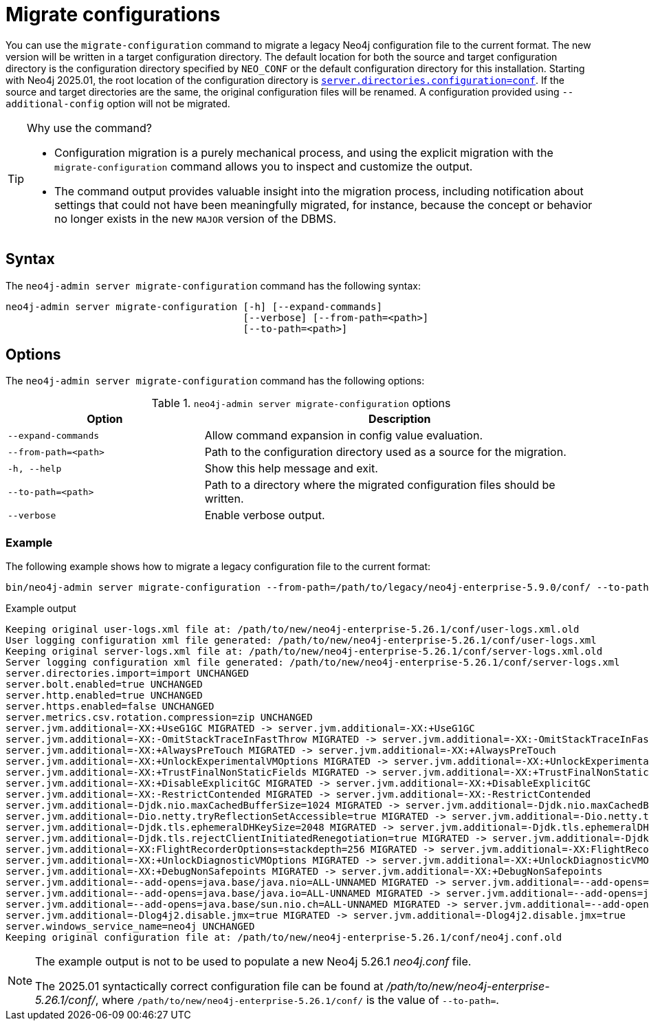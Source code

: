 [[neo4j-admin-migrate-configuration]]
= Migrate configurations
:description: This chapter describes the `neo4j-admin server migrate-configuration` command.
:page-aliases: tools/neo4j-admin/migrate-configuration.adoc

You can use the `migrate-configuration` command to migrate a legacy Neo4j configuration file to the current format.
The new version will be written in a target configuration directory.
The default location for both the source and target configuration directory is the configuration directory specified by `NEO_CONF` or the default configuration directory for this installation.
Starting with Neo4j 2025.01, the root location of the configuration directory is xref:configuration/configuration-settings.adoc#_server_directories_settings.adoc#config_server.directories.configuration[`server.directories.configuration=conf`].
If the source and target directories are the same, the original configuration files will be renamed.
A configuration provided using `--additional-config` option will not be migrated.

.Why use the command?
[TIP]
====
* Configuration migration is a purely mechanical process, and using the explicit migration with the `migrate-configuration` command allows you to inspect and customize the output.
* The command output provides valuable insight into the migration process, including notification about settings that could not have been meaningfully migrated, for instance, because the concept or behavior no longer exists in the new `MAJOR` version of the DBMS.
====

== Syntax

The `neo4j-admin server migrate-configuration` command has the following syntax:

----
neo4j-admin server migrate-configuration [-h] [--expand-commands]
                                         [--verbose] [--from-path=<path>]
                                         [--to-path=<path>]
----

== Options

The `neo4j-admin server migrate-configuration` command has the following options:

.`neo4j-admin server migrate-configuration` options
[options="header", cols="2m,4a"]
|===
| Option
| Description

|--expand-commands
|Allow command expansion in config value evaluation.

|--from-path=<path>
|Path to the configuration directory used as a source for the migration.

|-h, --help
|Show this help message and exit.

|--to-path=<path>
|Path to a directory where the migrated configuration files should be written.

| --verbose
|Enable verbose output.
|===

=== Example

The following example shows how to migrate a legacy configuration file to the current format:

[source, shell, subs="attributes+"]
----
bin/neo4j-admin server migrate-configuration --from-path=/path/to/legacy/neo4j-enterprise-5.9.0/conf/ --to-path=/path/to/new/neo4j-enterprise-5.26.1/conf/
----

.Example output
[source]
----
Keeping original user-logs.xml file at: /path/to/new/neo4j-enterprise-5.26.1/conf/user-logs.xml.old
User logging configuration xml file generated: /path/to/new/neo4j-enterprise-5.26.1/conf/user-logs.xml
Keeping original server-logs.xml file at: /path/to/new/neo4j-enterprise-5.26.1/conf/server-logs.xml.old
Server logging configuration xml file generated: /path/to/new/neo4j-enterprise-5.26.1/conf/server-logs.xml
server.directories.import=import UNCHANGED
server.bolt.enabled=true UNCHANGED
server.http.enabled=true UNCHANGED
server.https.enabled=false UNCHANGED
server.metrics.csv.rotation.compression=zip UNCHANGED
server.jvm.additional=-XX:+UseG1GC MIGRATED -> server.jvm.additional=-XX:+UseG1GC
server.jvm.additional=-XX:-OmitStackTraceInFastThrow MIGRATED -> server.jvm.additional=-XX:-OmitStackTraceInFastThrow
server.jvm.additional=-XX:+AlwaysPreTouch MIGRATED -> server.jvm.additional=-XX:+AlwaysPreTouch
server.jvm.additional=-XX:+UnlockExperimentalVMOptions MIGRATED -> server.jvm.additional=-XX:+UnlockExperimentalVMOptions
server.jvm.additional=-XX:+TrustFinalNonStaticFields MIGRATED -> server.jvm.additional=-XX:+TrustFinalNonStaticFields
server.jvm.additional=-XX:+DisableExplicitGC MIGRATED -> server.jvm.additional=-XX:+DisableExplicitGC
server.jvm.additional=-XX:-RestrictContended MIGRATED -> server.jvm.additional=-XX:-RestrictContended
server.jvm.additional=-Djdk.nio.maxCachedBufferSize=1024 MIGRATED -> server.jvm.additional=-Djdk.nio.maxCachedBufferSize=1024
server.jvm.additional=-Dio.netty.tryReflectionSetAccessible=true MIGRATED -> server.jvm.additional=-Dio.netty.tryReflectionSetAccessible=true
server.jvm.additional=-Djdk.tls.ephemeralDHKeySize=2048 MIGRATED -> server.jvm.additional=-Djdk.tls.ephemeralDHKeySize=2048
server.jvm.additional=-Djdk.tls.rejectClientInitiatedRenegotiation=true MIGRATED -> server.jvm.additional=-Djdk.tls.rejectClientInitiatedRenegotiation=true
server.jvm.additional=-XX:FlightRecorderOptions=stackdepth=256 MIGRATED -> server.jvm.additional=-XX:FlightRecorderOptions=stackdepth=256
server.jvm.additional=-XX:+UnlockDiagnosticVMOptions MIGRATED -> server.jvm.additional=-XX:+UnlockDiagnosticVMOptions
server.jvm.additional=-XX:+DebugNonSafepoints MIGRATED -> server.jvm.additional=-XX:+DebugNonSafepoints
server.jvm.additional=--add-opens=java.base/java.nio=ALL-UNNAMED MIGRATED -> server.jvm.additional=--add-opens=java.base/java.nio=ALL-UNNAMED
server.jvm.additional=--add-opens=java.base/java.io=ALL-UNNAMED MIGRATED -> server.jvm.additional=--add-opens=java.base/java.io=ALL-UNNAMED
server.jvm.additional=--add-opens=java.base/sun.nio.ch=ALL-UNNAMED MIGRATED -> server.jvm.additional=--add-opens=java.base/sun.nio.ch=ALL-UNNAMED
server.jvm.additional=-Dlog4j2.disable.jmx=true MIGRATED -> server.jvm.additional=-Dlog4j2.disable.jmx=true
server.windows_service_name=neo4j UNCHANGED
Keeping original configuration file at: /path/to/new/neo4j-enterprise-5.26.1/conf/neo4j.conf.old
----

[NOTE]
====
The example output is not to be used to populate a new Neo4j 5.26.1 _neo4j.conf_ file.

The 2025.01 syntactically correct configuration file can be found at _/path/to/new/neo4j-enterprise-5.26.1/conf/_, where `/path/to/new/neo4j-enterprise-5.26.1/conf/` is the value of `--to-path=`.
====
